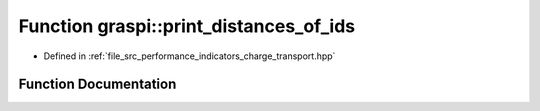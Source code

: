 .. _exhale_function_performance__indicators__charge__transport_8hpp_1aaf160173b786fe7fd8883dab78949dde:

Function graspi::print_distances_of_ids
=======================================

- Defined in :ref:`file_src_performance_indicators_charge_transport.hpp`


Function Documentation
----------------------


.. doxygenfunction:: graspi::print_distances_of_ids(const std::vector<float>&, const std::set<int>&, const std::string&)
